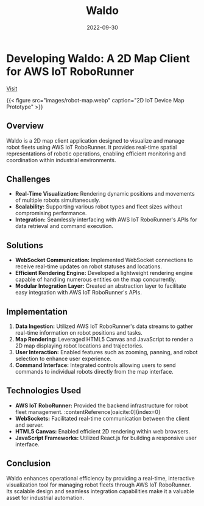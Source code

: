 #+TITLE: Waldo
#+SITE: https://aws.amazon.com/about-aws/whats-new/2022/11/aws-iot-roborunner-generally-available/
#+CATEGORIES[]: profit
#+SUMMARY: A 2D map of IoT devices in the warehousing and logistics space.
#+DATE: 2022-09-30
#+ORDER: 1
* Developing Waldo: A 2D Map Client for AWS IoT RoboRunner

[[https://aws.amazon.com/about-aws/whats-new/2022/11/aws-iot-roborunner-generally-available/][Visit]]

{{< figure src="images/robot-map.webp" caption="2D IoT Device Map Prototype" >}}
** Overview
Waldo is a 2D map client application designed to visualize and manage robot fleets using AWS IoT RoboRunner. It provides real-time spatial representations of robotic operations, enabling efficient monitoring and coordination within industrial environments.

** Challenges
- *Real-Time Visualization:* Rendering dynamic positions and movements of multiple robots simultaneously.
- *Scalability:* Supporting various robot types and fleet sizes without compromising performance.
- *Integration:* Seamlessly interfacing with AWS IoT RoboRunner's APIs for data retrieval and command execution.

** Solutions
- *WebSocket Communication:* Implemented WebSocket connections to receive real-time updates on robot statuses and locations.
- *Efficient Rendering Engine:* Developed a lightweight rendering engine capable of handling numerous entities on the map concurrently.
- *Modular Integration Layer:* Created an abstraction layer to facilitate easy integration with AWS IoT RoboRunner's APIs.

** Implementation
1. *Data Ingestion:* Utilized AWS IoT RoboRunner's data streams to gather real-time information on robot positions and tasks.
2. *Map Rendering:* Leveraged HTML5 Canvas and JavaScript to render a 2D map displaying robot locations and trajectories.
3. *User Interaction:* Enabled features such as zooming, panning, and robot selection to enhance user experience.
4. *Command Interface:* Integrated controls allowing users to send commands to individual robots directly from the map interface.

** Technologies Used
- *AWS IoT RoboRunner:* Provided the backend infrastructure for robot fleet management. :contentReference[oaicite:0]{index=0}
- *WebSockets:* Facilitated real-time communication between the client and server.
- *HTML5 Canvas:* Enabled efficient 2D rendering within web browsers.
- *JavaScript Frameworks:* Utilized React.js for building a responsive user interface.

** Conclusion
Waldo enhances operational efficiency by providing a real-time, interactive visualization tool for managing robot fleets through AWS IoT RoboRunner. Its scalable design and seamless integration capabilities make it a valuable asset for industrial automation.
